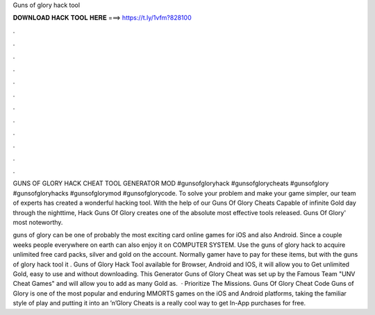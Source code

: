 Guns of glory hack tool



𝐃𝐎𝐖𝐍𝐋𝐎𝐀𝐃 𝐇𝐀𝐂𝐊 𝐓𝐎𝐎𝐋 𝐇𝐄𝐑𝐄 ===> https://t.ly/1vfm?828100



.



.



.



.



.



.



.



.



.



.



.



.

GUNS OF GLORY HACK CHEAT TOOL GENERATOR MOD #gunsofgloryhack #gunsofglorycheats #gunsofglory #gunsofgloryhacks #gunsofglorymod #gunsofglorycode. To solve your problem and make your game simpler, our team of experts has created a wonderful hacking tool. With the help of our Guns Of Glory Cheats  Capable of infinite Gold day through the nighttime, Hack Guns Of Glory creates one of the absolute most effective tools released. Guns Of Glory' most noteworthy.

guns of glory can be one of probably the most exciting card online games for iOS and also Android. Since a couple weeks people everywhere on earth can also enjoy it on COMPUTER SYSTEM. Use the guns of glory hack to acquire unlimited free card packs, silver and gold on the account. Normally gamer have to pay for these items, but with the guns of glory hack tool it . Guns of Glory Hack Tool available for Browser, Android and IOS, it will allow you to Get unlimited Gold, easy to use and without downloading. This Generator Guns of Glory Cheat was set up by the Famous Team "UNV Cheat Games" and will allow you to add as many Gold as.  · Prioritize The Missions. Guns Of Glory Cheat Code Guns of Glory is one of the most popular and enduring MMORTS games on the iOS and Android platforms, taking the familiar style of play and putting it into an ’n’Glory Cheats is a really cool way to get In-App purchases for free.

